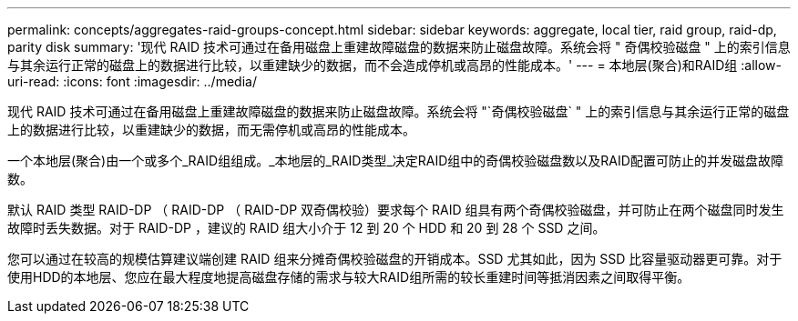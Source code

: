 ---
permalink: concepts/aggregates-raid-groups-concept.html 
sidebar: sidebar 
keywords: aggregate, local tier,  raid group, raid-dp, parity disk 
summary: '现代 RAID 技术可通过在备用磁盘上重建故障磁盘的数据来防止磁盘故障。系统会将 " 奇偶校验磁盘 " 上的索引信息与其余运行正常的磁盘上的数据进行比较，以重建缺少的数据，而不会造成停机或高昂的性能成本。' 
---
= 本地层(聚合)和RAID组
:allow-uri-read: 
:icons: font
:imagesdir: ../media/


[role="lead"]
现代 RAID 技术可通过在备用磁盘上重建故障磁盘的数据来防止磁盘故障。系统会将 "`奇偶校验磁盘` " 上的索引信息与其余运行正常的磁盘上的数据进行比较，以重建缺少的数据，而无需停机或高昂的性能成本。

一个本地层(聚合)由一个或多个_RAID组组成。_本地层的_RAID类型_决定RAID组中的奇偶校验磁盘数以及RAID配置可防止的并发磁盘故障数。

默认 RAID 类型 RAID-DP （ RAID-DP （ RAID-DP 双奇偶校验）要求每个 RAID 组具有两个奇偶校验磁盘，并可防止在两个磁盘同时发生故障时丢失数据。对于 RAID-DP ，建议的 RAID 组大小介于 12 到 20 个 HDD 和 20 到 28 个 SSD 之间。

您可以通过在较高的规模估算建议端创建 RAID 组来分摊奇偶校验磁盘的开销成本。SSD 尤其如此，因为 SSD 比容量驱动器更可靠。对于使用HDD的本地层、您应在最大程度地提高磁盘存储的需求与较大RAID组所需的较长重建时间等抵消因素之间取得平衡。
